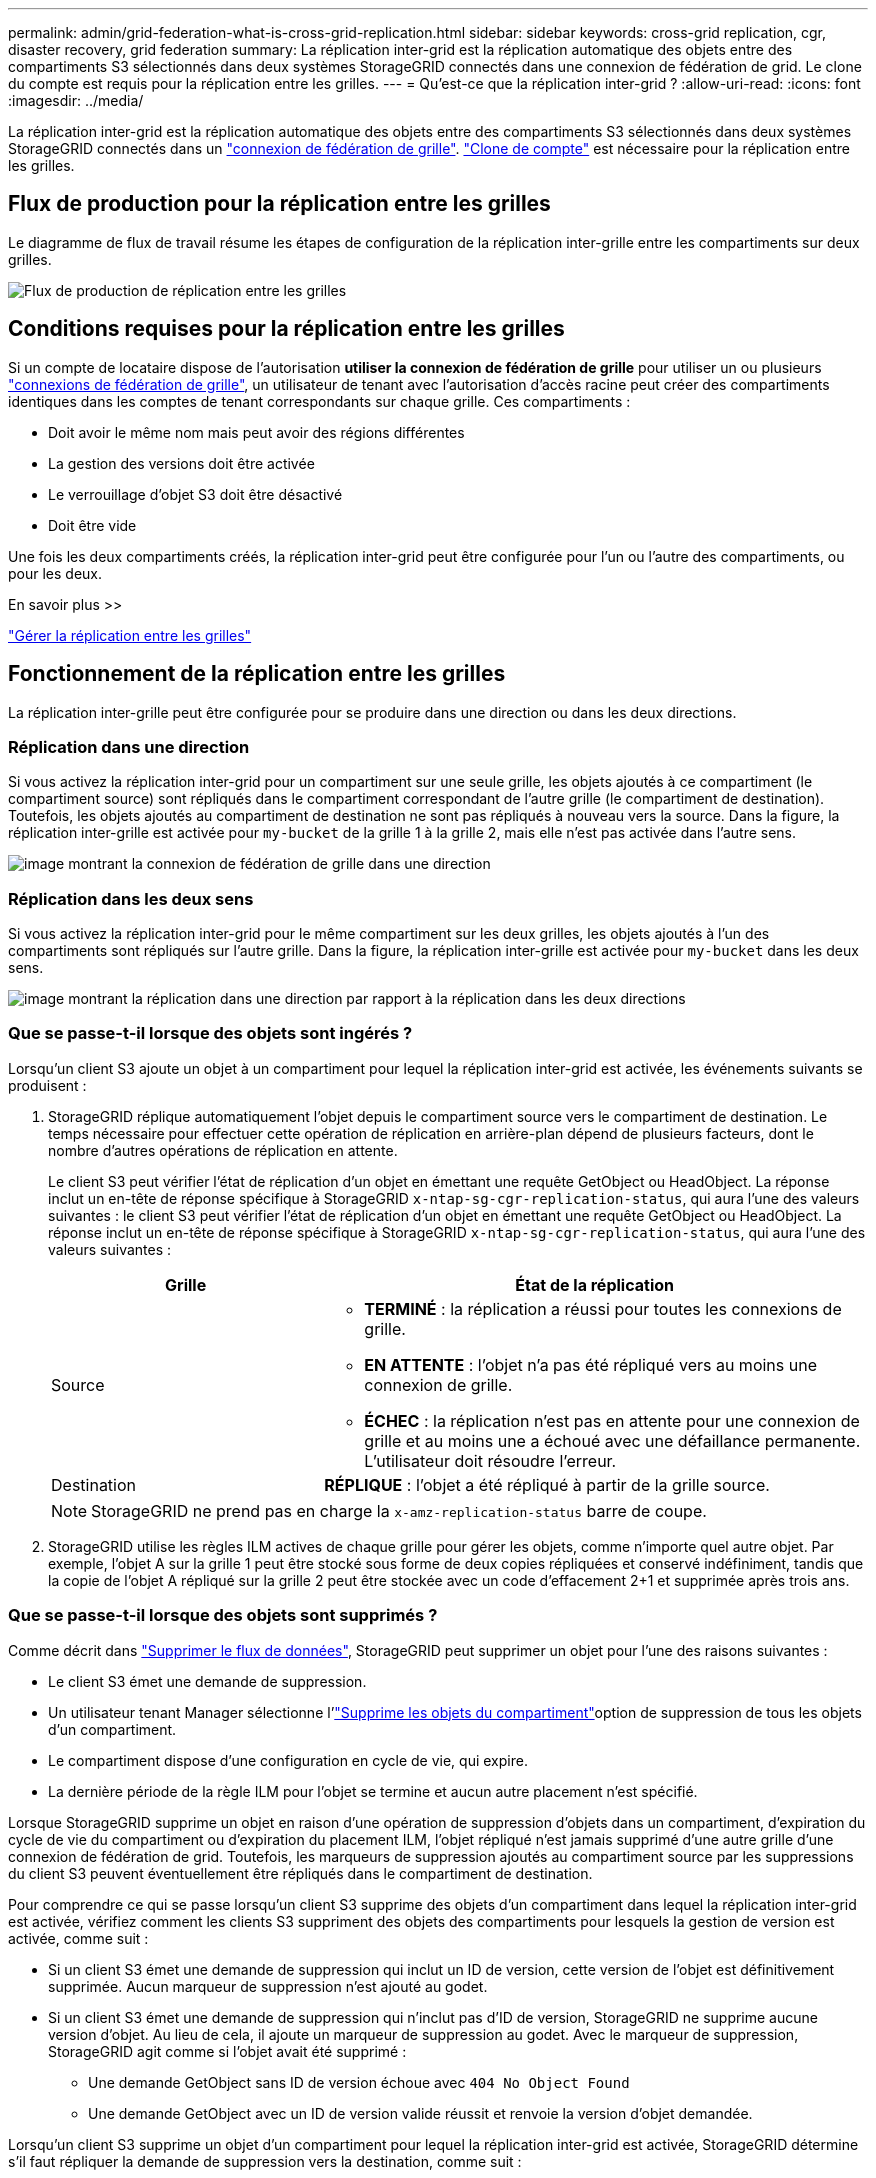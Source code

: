 ---
permalink: admin/grid-federation-what-is-cross-grid-replication.html 
sidebar: sidebar 
keywords: cross-grid replication, cgr, disaster recovery, grid federation 
summary: La réplication inter-grid est la réplication automatique des objets entre des compartiments S3 sélectionnés dans deux systèmes StorageGRID connectés dans une connexion de fédération de grid. Le clone du compte est requis pour la réplication entre les grilles. 
---
= Qu'est-ce que la réplication inter-grid ?
:allow-uri-read: 
:icons: font
:imagesdir: ../media/


[role="lead"]
La réplication inter-grid est la réplication automatique des objets entre des compartiments S3 sélectionnés dans deux systèmes StorageGRID connectés dans un link:grid-federation-overview.html["connexion de fédération de grille"]. link:grid-federation-what-is-account-clone.html["Clone de compte"] est nécessaire pour la réplication entre les grilles.



== Flux de production pour la réplication entre les grilles

Le diagramme de flux de travail résume les étapes de configuration de la réplication inter-grille entre les compartiments sur deux grilles.

image::../media/grid-federation-cgr-workflow.png[Flux de production de réplication entre les grilles]



== Conditions requises pour la réplication entre les grilles

Si un compte de locataire dispose de l'autorisation *utiliser la connexion de fédération de grille* pour utiliser un ou plusieurs link:grid-federation-overview.html["connexions de fédération de grille"], un utilisateur de tenant avec l'autorisation d'accès racine peut créer des compartiments identiques dans les comptes de tenant correspondants sur chaque grille. Ces compartiments :

* Doit avoir le même nom mais peut avoir des régions différentes
* La gestion des versions doit être activée
* Le verrouillage d'objet S3 doit être désactivé
* Doit être vide


Une fois les deux compartiments créés, la réplication inter-grid peut être configurée pour l'un ou l'autre des compartiments, ou pour les deux.

.En savoir plus >>
link:../tenant/grid-federation-manage-cross-grid-replication.html["Gérer la réplication entre les grilles"]



== Fonctionnement de la réplication entre les grilles

La réplication inter-grille peut être configurée pour se produire dans une direction ou dans les deux directions.



=== Réplication dans une direction

Si vous activez la réplication inter-grid pour un compartiment sur une seule grille, les objets ajoutés à ce compartiment (le compartiment source) sont répliqués dans le compartiment correspondant de l'autre grille (le compartiment de destination). Toutefois, les objets ajoutés au compartiment de destination ne sont pas répliqués à nouveau vers la source. Dans la figure, la réplication inter-grille est activée pour `my-bucket` de la grille 1 à la grille 2, mais elle n'est pas activée dans l'autre sens.

image::../media/grid-federation-cross-grid-replication-one-direction.png[image montrant la connexion de fédération de grille dans une direction]



=== Réplication dans les deux sens

Si vous activez la réplication inter-grid pour le même compartiment sur les deux grilles, les objets ajoutés à l'un des compartiments sont répliqués sur l'autre grille. Dans la figure, la réplication inter-grille est activée pour `my-bucket` dans les deux sens.

image::../media/grid-federation-cross-grid-replication.png[image montrant la réplication dans une direction par rapport à la réplication dans les deux directions]



=== Que se passe-t-il lorsque des objets sont ingérés ?

Lorsqu'un client S3 ajoute un objet à un compartiment pour lequel la réplication inter-grid est activée, les événements suivants se produisent :

. StorageGRID réplique automatiquement l'objet depuis le compartiment source vers le compartiment de destination. Le temps nécessaire pour effectuer cette opération de réplication en arrière-plan dépend de plusieurs facteurs, dont le nombre d'autres opérations de réplication en attente.
+
Le client S3 peut vérifier l'état de réplication d'un objet en émettant une requête GetObject ou HeadObject. La réponse inclut un en-tête de réponse spécifique à StorageGRID `x-ntap-sg-cgr-replication-status`, qui aura l'une des valeurs suivantes : le client S3 peut vérifier l'état de réplication d'un objet en émettant une requête GetObject ou HeadObject. La réponse inclut un en-tête de réponse spécifique à StorageGRID `x-ntap-sg-cgr-replication-status`, qui aura l'une des valeurs suivantes :

+
[cols="1a,2a"]
|===
| Grille | État de la réplication 


 a| 
Source
 a| 
** *TERMINÉ* : la réplication a réussi pour toutes les connexions de grille.
** *EN ATTENTE* : l'objet n'a pas été répliqué vers au moins une connexion de grille.
** *ÉCHEC* : la réplication n'est pas en attente pour une connexion de grille et au moins une a échoué avec une défaillance permanente. L'utilisateur doit résoudre l'erreur.




 a| 
Destination
 a| 
*RÉPLIQUE* : l'objet a été répliqué à partir de la grille source.

|===
+

NOTE: StorageGRID ne prend pas en charge la `x-amz-replication-status` barre de coupe.

. StorageGRID utilise les règles ILM actives de chaque grille pour gérer les objets, comme n'importe quel autre objet. Par exemple, l'objet A sur la grille 1 peut être stocké sous forme de deux copies répliquées et conservé indéfiniment, tandis que la copie de l'objet A répliqué sur la grille 2 peut être stockée avec un code d'effacement 2+1 et supprimée après trois ans.




=== Que se passe-t-il lorsque des objets sont supprimés ?

Comme décrit dans link:../primer/delete-data-flow.html["Supprimer le flux de données"], StorageGRID peut supprimer un objet pour l'une des raisons suivantes :

* Le client S3 émet une demande de suppression.
* Un utilisateur tenant Manager sélectionne l'link:../tenant/deleting-s3-bucket-objects.html["Supprime les objets du compartiment"]option de suppression de tous les objets d'un compartiment.
* Le compartiment dispose d'une configuration en cycle de vie, qui expire.
* La dernière période de la règle ILM pour l'objet se termine et aucun autre placement n'est spécifié.


Lorsque StorageGRID supprime un objet en raison d'une opération de suppression d'objets dans un compartiment, d'expiration du cycle de vie du compartiment ou d'expiration du placement ILM, l'objet répliqué n'est jamais supprimé d'une autre grille d'une connexion de fédération de grid. Toutefois, les marqueurs de suppression ajoutés au compartiment source par les suppressions du client S3 peuvent éventuellement être répliqués dans le compartiment de destination.

Pour comprendre ce qui se passe lorsqu'un client S3 supprime des objets d'un compartiment dans lequel la réplication inter-grid est activée, vérifiez comment les clients S3 suppriment des objets des compartiments pour lesquels la gestion de version est activée, comme suit :

* Si un client S3 émet une demande de suppression qui inclut un ID de version, cette version de l'objet est définitivement supprimée. Aucun marqueur de suppression n'est ajouté au godet.
* Si un client S3 émet une demande de suppression qui n'inclut pas d'ID de version, StorageGRID ne supprime aucune version d'objet. Au lieu de cela, il ajoute un marqueur de suppression au godet. Avec le marqueur de suppression, StorageGRID agit comme si l'objet avait été supprimé :
+
** Une demande GetObject sans ID de version échoue avec `404 No Object Found`
** Une demande GetObject avec un ID de version valide réussit et renvoie la version d'objet demandée.




Lorsqu'un client S3 supprime un objet d'un compartiment pour lequel la réplication inter-grid est activée, StorageGRID détermine s'il faut répliquer la demande de suppression vers la destination, comme suit :

* Si la demande de suppression inclut un ID de version, cette version d'objet est définitivement supprimée de la grille source. Cependant, StorageGRID ne réplique pas les demandes de suppression qui incluent un ID de version, de sorte que la même version d'objet n'est pas supprimée de la destination.
* Si la demande de suppression n'inclut pas d'ID de version, StorageGRID peut éventuellement répliquer le marqueur de suppression en fonction de la configuration de la réplication inter-grid pour le compartiment :
+
** Si vous choisissez de répliquer les marqueurs de suppression (par défaut), un marqueur de suppression est ajouté au compartiment source et répliqué vers le compartiment de destination. En effet, l'objet semble être supprimé sur les deux grilles.
** Si vous choisissez de ne pas répliquer les marqueurs de suppression, un marqueur de suppression est ajouté au compartiment source, mais il n'est pas répliqué vers le compartiment de destination. En effet, les objets supprimés de la grille source ne sont pas supprimés de la grille de destination.




Dans la figure, *replicate delete marqueurs* a été défini sur *Yes* lorsque link:../tenant/grid-federation-manage-cross-grid-replication.html["la réplication inter-grid a été activée"]. Les demandes de suppression du compartiment source qui incluent un ID de version ne supprimera pas les objets du compartiment de destination. Les demandes de suppression pour le compartiment source qui n'incluent pas d'ID de version apparaissent pour supprimer des objets dans le compartiment de destination.

image::../media/grid-federation-cross-grid-replication-delete.png[image montrant la suppression du client répliqué sur les deux grilles]


NOTE: Si vous souhaitez que les suppressions d'objets restent synchronisées entre les grilles, créez les compartiments correspondants link:../s3/create-s3-lifecycle-configuration.html["Configurations de cycle de vie S3"]sur les deux grilles.



=== Mode de réplication des objets chiffrés

Lorsque vous répliquez les objets entre les grilles à l'aide de la réplication multigrille, vous pouvez chiffrer des objets individuels, utiliser le chiffrement de compartiment par défaut ou configurer le chiffrement au niveau de la grille. Vous pouvez ajouter, modifier ou supprimer les paramètres de chiffrement de compartiment ou de grille par défaut avant ou après l'activation de la réplication entre plusieurs grilles pour un compartiment.

Pour chiffrer des objets individuels, vous pouvez utiliser SSE (chiffrement côté serveur avec des clés gérées par StorageGRID) lors de l'ajout des objets au compartiment source. Utilisez l' `x-amz-server-side-encryption`en-tête de la requête et spécifiez `AES256`. Voir link:../s3/using-server-side-encryption.html["Utilisez le cryptage côté serveur"].


NOTE: L'utilisation de SSE-C (chiffrement côté serveur avec clés fournies par le client) n'est pas prise en charge pour la réplication inter-grille. L'opération d'acquisition échoue.

Pour utiliser le cryptage par défaut pour un compartiment, utilisez une requête PutBucketEncryption et définissez le `SSEAlgorithm` paramètre sur `AES256`. Le chiffrement au niveau du compartiment s'applique à tous les objets ingérés sans l' `x-amz-server-side-encryption`en-tête de la demande. Voir link:../s3/operations-on-buckets.html["Opérations sur les compartiments"].

Pour utiliser le cryptage au niveau de la grille, définissez l'option *Stored object Encryption* sur *AES-256*. Le chiffrement au niveau du grid s'applique aux objets qui ne sont pas chiffrés au niveau du compartiment ou qui sont ingérés sans l'en-tête de la `x-amz-server-side-encryption` demande. Voir link:../admin/changing-network-options-object-encryption.html["Configurez les options réseau et objet"].


NOTE: SSE ne prend pas en charge AES-128. Si l'option *Stored object Encryption* est activée pour la grille source à l'aide de l'option *AES-128*, l'utilisation de l'algorithme AES-128 ne sera pas propagée à l'objet répliqué. À la place, l'objet répliqué utilisera le paramètre de chiffrement par défaut du compartiment ou de la grille de destination, le cas échéant.

Lors de la détermination du mode de chiffrement des objets source, StorageGRID applique les règles suivantes :

. Utilisez l' `x-amz-server-side-encryption`en-tête d'ingestion, le cas échéant.
. Si aucun en-tête d'ingestion n'est présent, utilisez le paramètre de chiffrement par défaut du compartiment, s'il est configuré.
. Si aucun paramètre de compartiment n'est configuré, utilisez le paramètre de chiffrement au niveau de la grille, si celui-ci est configuré.
. Si aucun paramètre de grille n'est présent, ne chiffrez pas l'objet source.


Pour déterminer comment chiffrer les objets répliqués, StorageGRID applique les règles suivantes dans l'ordre suivant :

. Utilisez le même chiffrement que l'objet source, sauf si cet objet utilise le chiffrement AES-128.
. Si l'objet source n'est pas chiffré ou utilise la norme AES-128, utilisez le paramètre de chiffrement par défaut du compartiment de destination, s'il est configuré.
. Si le compartiment de destination ne possède pas de paramètre de chiffrement, utilisez le paramètre de chiffrement de la grille de destination, si celui-ci est configuré.
. Si aucun paramètre de grille n'est présent, ne chiffrez pas l'objet de destination.




=== PutObjectTagging et DeleteObjectTagging ne sont pas pris en charge

Les requêtes PutObjectTagging et DeleteObjectTagging ne sont pas prises en charge pour les objets dans les compartiments pour lesquels la réplication inter-grid est activée.

Si un client S3 émet une requête PutObjectTagging ou DeleteObjectTagging, `501 Not Implemented` est renvoyée. Le message est `Put(Delete) ObjectTagging is not available for buckets that have cross-grid replication configured`.



=== Comment les objets segmentés sont répliqués

La taille de segment maximale de la grille source s'applique aux objets répliqués sur la grille de destination. Lorsque des objets sont répliqués dans une autre grille, le paramètre *taille de segment maximale* (*CONFIGURATION* > *système* > *Options de stockage*) de la grille source sera utilisé sur les deux grilles. Par exemple, supposons que la taille de segment maximale de la grille source soit de 1 Go, alors que la taille de segment maximale de la grille de destination est de 50 Mo. Si vous ingérer un objet de 2 Go sur la grille source, cet objet est enregistré en tant que deux segments de 1 Go. Il sera également répliqué sur la grille de destination sous forme de deux segments de 1 Go, même si la taille maximale de segment de cette grille est de 50 Mo.
